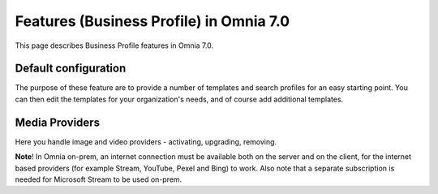 Features (Business Profile) in Omnia 7.0
=============================================

This page describes Business Profile features in Omnia 7.0.

.. image:: bp-features-7.png

Default configuration
********************************
The purpose of these feature are to provide a number of templates and search profiles for an easy starting point. You can then edit the templates for your organization's needs, and of course add additional templates. 

Media Providers
******************
Here you handle image and video providers - activating, upgrading, removing.

**Note**! In Omnia on-prem, an internet connection must be available both on the server and on the client, for the internet based providers (for example Stream, YouTube, Pexel and Bing) to work. Also note that a separate subscription is needed for Microsoft Stream to be used on-prem.

